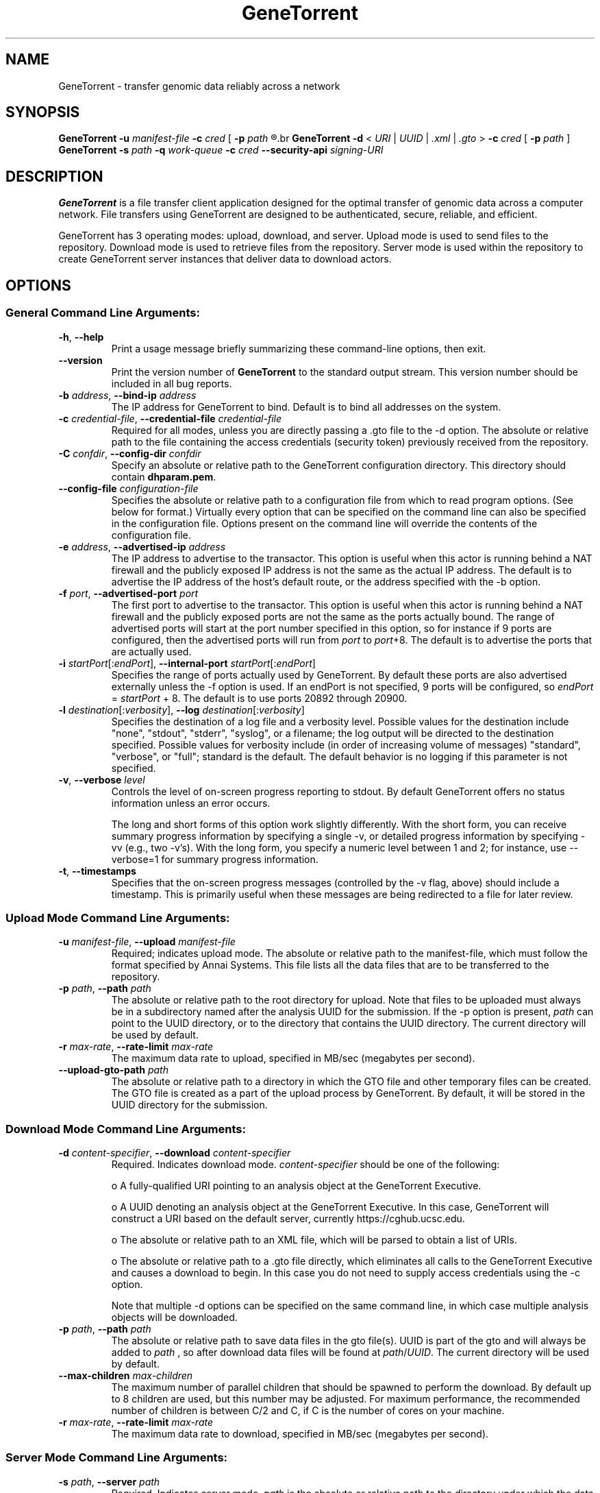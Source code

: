 .\" GeneTorrent man page
.if !\n(.g \{\
.	if !\w|\*(lq| \{\
.		ds lq ``
.		if \w'\(lq' .ds lq "\(lq
.	\}
.	if !\w|\*(rq| \{\
.		ds rq ''
.		if \w'\(rq' .ds rq "\(rq
.	\}
.\}
.ie t .ds Tx \s-1T\v'.4n'\h'-.1667'E\v'-.4n'\h'-.125'X\s0
. el  .ds Tx TeX
.de Id
. ds Yr \\$4
. substring Yr 0 3
. ds Mn \\$4
. substring Mn 5 6
. ds Dy \\$4
. substring Dy 8 9
. \" ISO 8601 date, complete format, extended representation
. ds Dt \\*(Yr-\\*(Mn-\\*(Dy
..
.TH GeneTorrent 1 
.hy 0
.
.SH NAME 
GeneTorrent \- transfer genomic data reliably across a network
.SH SYNOPSIS
.B GeneTorrent -u
.I manifest-file
.B -c 
.I cred
.B \fR[\fP -p 
.I path
.R ]
.br
.B GeneTorrent -d 
.I \fR<\fP URI \fR|\fP UUID \fR|\fP .xml \fR|\fP .gto \fR>\fP
.B -c 
.I cred
.B \fR[\fP -p 
.I path
.RB ] 
.br
.B GeneTorrent -s
.I path
.B -q
.I work-queue
.B -c 
.I cred
.B --security-api 
.I signing-URI
.SH DESCRIPTION
.B GeneTorrent
is a file transfer client application designed for the optimal
transfer of genomic data across a computer network.  File transfers
using GeneTorrent are designed to be authenticated, secure, reliable,
and efficient.
.PP
GeneTorrent has 3 operating modes: upload, download, and server.
Upload mode is used to send files to the repository.  Download mode is
used to retrieve files from the repository.  Server mode is used
within the repository to create GeneTorrent server instances that
deliver data to download actors.
.SH OPTIONS
.SS "General Command Line Arguments:"
.TP
.BR \-h ", " \-\^\-help
Print a usage message briefly summarizing these command-line options, then exit.
.TP
.B \-\^\-version
Print the version number of
.B GeneTorrent
to the standard output stream.  This version number should be included
in all bug reports.
.TP
.BI \-b " address" "\fR,\fP \-\^\-bind-ip" " address"
The IP address for GeneTorrent to bind.  Default is to bind all
addresses on the system.
.TP
.BI \-c " credential-file" "\fR,\fP \-\^\-credential-file" " credential-file"  
Required for all modes, unless you are directly passing a .gto file to
the -d option.  The absolute or relative path to the file containing the
access credentials (security token) previously received from the
repository.
.TP
.BI \-C " confdir" "\fR,\fP \-\^\-config-dir" " confdir"
Specify an absolute or relative path to the GeneTorrent configuration
directory.  This directory should contain \fBdhparam.pem\fP.
.TP
.BI \-\^\-config-file " configuration-file"
Specifies the absolute or relative path to a configuration file from
which to read program options.  (See below for format.) Virtually
every option that can be specified on the command line can also be
specified in the configuration file.  Options present on the command
line will override the contents of the configuration file.
.TP
.BI \-e " address" "\fR,\fP \-\^\-advertised-ip" " address"
The IP address to advertise to the transactor.  This option is useful
when this actor is running behind a NAT firewall and the publicly
exposed IP address is not the same as the actual IP address.  The
default is to advertise the IP address of the host's default route, or
the address specified with the -b option.
.TP
.BI \-f " port" "\fR,\fP \-\^\-advertised-port" " port"
The first port to advertise to the transactor.  This option is useful
when this actor is running behind a NAT firewall and the publicly
exposed ports are not the same as the ports actually bound.  The range
of advertised ports will start at the port number specified in this
option, so for instance if 9 ports are configured, then the advertised
ports will run from 
.IR port " to " port "+8."
The default is to advertise the ports that are actually used.
.TP
.BI \-i " startPort\fR[:\fPendPort\fR]\fP" "\fR,\fP \-\^\-internal-port" " startPort\fR[:\fPendPort\fR]\fP"
Specifies the range of ports actually used by GeneTorrent.  By default
these ports are also advertised externally unless the -f option is
used.  If an endPort is not specified, 9 ports will be configured, so
.IR endPort " = " startPort " + 8."
The default is to use ports 20892 through 20900.
.TP
.BI \-l " destination\fR[:\fPverbosity\fR]\fP" "\fR,\fP \-\^\-log" " destination\fR[:\fPverbosity\fR]\fP"
Specifies the destination of a log file and a verbosity level.
Possible values for the destination include "none", "stdout",
"stderr", "syslog", or a filename; the log output will be directed to
the destination specified.  Possible values for verbosity include (in
order of increasing volume of messages) "standard", "verbose", or
"full"; standard is the default.  The default behavior is no logging
if this parameter is not specified.
.TP
.BI \-v "\fR,\fP " \-\^\-verbose " level"
Controls the level of on-screen progress reporting to stdout.  By
default GeneTorrent offers no status information unless an error
occurs.  

The long and short forms of this option work slightly differently.
With the short form, you can receive summary progress information by
specifying a single -v, or detailed progress information by specifying
-vv (e.g., two -v's).  With the long form, you specify a numeric level
between 1 and 2; for instance, use --verbose=1 for summary progress
information.
.TP
.BR \-t ", " \-\^\-timestamps
Specifies that the on-screen progress messages (controlled by the -v
flag, above) should include a timestamp.  This is primarily useful
when these messages are being redirected to a file for later review.
.SS "Upload Mode Command Line Arguments:"
.TP
.BI \-u " manifest-file" "\fR,\fP \-\^\-upload" " manifest-file"  
Required; indicates upload mode.  The absolute or relative path to the
manifest-file, which must follow the format specified by Annai
Systems. This file lists all the data files that are to be transferred
to the repository.
.TP
.BI \-p " path" "\fR,\fP \-\^\-path" " path"
The absolute or relative path to the root directory for upload.  Note
that files to be uploaded must always be in a subdirectory named after
the analysis UUID for the submission.  If the -p option is present,
.I path
can point to the UUID directory, or to the directory that contains the
UUID directory.  The current directory will be used by default.
.TP
.BI \-r " max-rate" "\fR,\fP \-\^\-rate-limit" " max-rate"
The maximum data rate to upload, specified in MB/sec (megabytes per second).
.TP
.BI \-\^\-upload-gto-path " path"
The absolute or relative path to a directory in which the GTO file and
other temporary files can be created.  The GTO file is created as a
part of the upload process by GeneTorrent.  By default, it will be
stored in the UUID directory for the submission.
.SS "Download Mode Command Line Arguments:"
.TP
.BI \-d " content-specifier" "\fR,\fP \-\^\-download" " content-specifier"
Required. Indicates download mode.  
.I content-specifier
should be one of the following:
.IP
o\ A fully-qualified URI pointing to an analysis object at the
GeneTorrent Executive.
.IP
o\ A UUID denoting an analysis object at the GeneTorrent Executive.  In
this case, GeneTorrent will construct a URI based on the default
server, currently https://cghub.ucsc.edu.  
.IP
o\ The absolute or relative path to an XML file, which will be parsed
to obtain a list of URIs.
.IP
o\ The absolute or relative path to a .gto file directly, which
eliminates all calls to the GeneTorrent Executive and causes a
download to begin.  In this case you do not need to supply access
credentials using the -c option.
.IP
Note that multiple -d options can be specified on the same command
line, in which case multiple analysis objects will be downloaded.
.TP
.BI \-p " path" "\fR,\fP \-\^\-path" " path"
The absolute or relative path to save data files in the gto file(s).
UUID is part of the gto and will always be added to
.I path
, so after download data files will be found at
.I path\fR/\fPUUID\fR.\fP
The current directory will be used by default.
.TP
.BI \-\^\-max-children " max-children"
The maximum number of parallel children that should be spawned to
perform the download.  By default up to 8 children are used, but this
number may be adjusted.  For maximum performance, the recommended
number of children is between C/2 and C, if C is the number of cores
on your machine.
.TP
.BI \-r " max-rate" "\fR,\fP \-\^\-rate-limit" " max-rate"
The maximum data rate to download, specified in MB/sec (megabytes per second).
.SS "Server Mode Command Line Arguments:"
.TP
.BI \-s " path" "\fR,\fP \-\^\-server" " path"
Required.  Indicates server mode.  
.I path
is the absolute or relative path to the directory under which the data
files being shared are to be found.  Note that UUID is always be added
to
.I path\fR,\fP
so data files will be found at 
.I path\fR/\fPUUID\fR.\fP
.TP
.BI \-q " work-queue" "\fR,\fP \-\^\-queue" " work-queue"
Required.  
.I work-queue
is the absolute or relative path to a directory where this server
instance will look for .gto files to begin sharing content.
.TP
.BI \-\^\-security-api " signing-URI"
Required.  
.I signing-URI
is a fully-qualified URI which will sign CSRs for this server instance.
.SH CONFIGURATION FILE
All options that can be specified on the command line can also be
specified in a configuration file, which is specified on the command line via the 
.B --config-file
option.  The configuration file is a simple flat ASCII file with lines
of the form "parameter=value".  Except for 'help', 'version',
and 'config-file', any long-form option from the command line may be
used as a parameter, and the # character introduces a comment that
spans until the end of the line.

Sample GeneTorrent server configuration file:
.nf

# GeneTorrent configuration file
log=syslog:full
server=/cghub/data
queue=/cghub/data/workqueues/dropzone-app04
credential-file=/cghub/home/shared/gtorrent.pem
security-api=https://cghub-01.ucsc.edu:20000/cghub/data/gtsession
advertised-ip=8.29.11.197
advertised-port=6921
.fi
.SH COPYRIGHT
Copyright \(co
2011-2012
Annai Systems, Inc.
.PP
This is free software;
see the source for copying conditions.
There is NO warranty;
not even for MERCHANTABILITY or FITNESS FOR A PARTICULAR PURPOSE.

